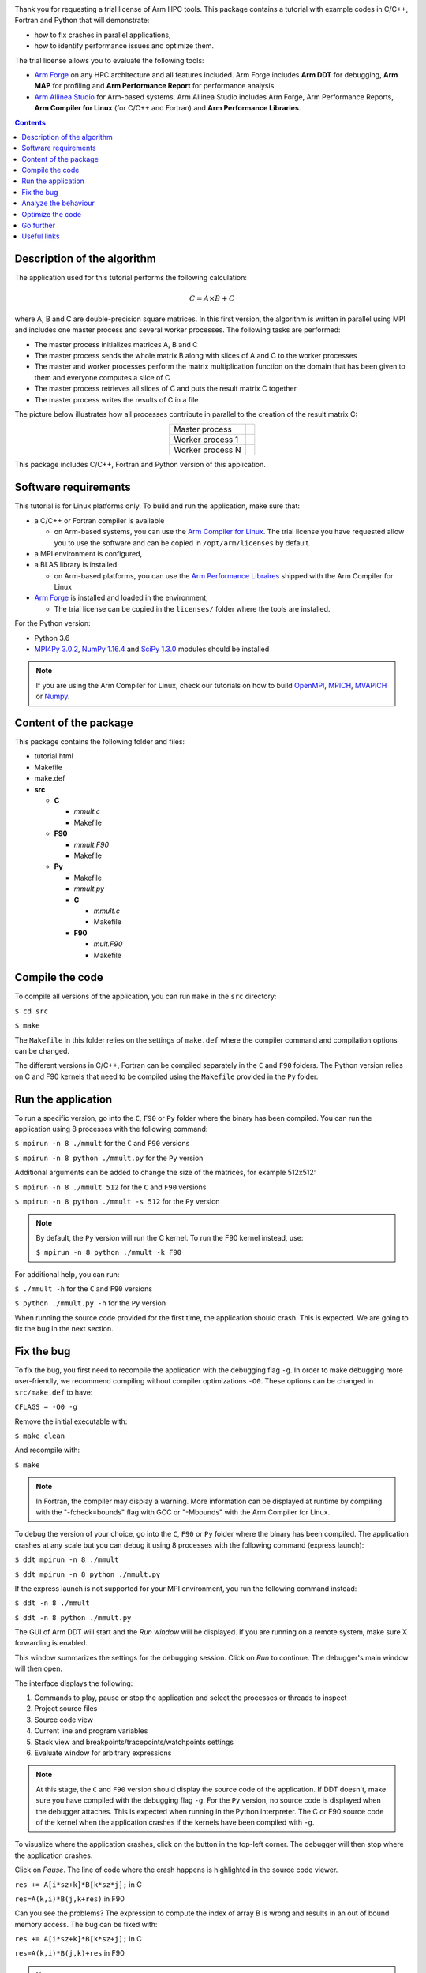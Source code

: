 .. Arm logo and link to hpc page
.. image:: img/Arm_logo_blue_72MD.png
  :alt: Arm logo
  :target: http://developer.arm.com/hpc


Thank you for requesting a trial license of Arm HPC tools. This package contains a tutorial with example codes in C/C++, Fortran and Python that will demonstrate:

- how to fix crashes in parallel applications,
- how to identify performance issues and optimize them.

The trial license allows you to evaluate the following tools:

- `Arm Forge <https://www.arm.com/products/development-tools/server-and-hpc/forge>`_ on any HPC architecture and all features included. Arm Forge includes **Arm DDT** for debugging, **Arm MAP** for profiling and **Arm Performance Report** for performance analysis.
- `Arm Allinea Studio <https://www.arm.com/products/development-tools/server-and-hpc/allinea-studio>`_ for Arm-based systems. Arm Allinea Studio includes Arm Forge, Arm Performance Reports, **Arm Compiler for Linux** (for C/C++ and Fortran) and **Arm Performance Libraries**.

.. Table of content
.. contents::

============================
Description of the algorithm
============================

The application used for this tutorial performs the following calculation:

.. math::
  C = A \times B + C

where A, B and C are double-precision square matrices. In this first version, the algorithm is written in parallel using MPI and includes one master process and several worker processes. The following tasks are performed:

- The master process initializes matrices A, B and C
- The master process sends the whole matrix B along with slices of A and C to the worker processes
- The master and worker processes perform the matrix multiplication function on the domain that has been given to them and everyone computes a slice of C
- The master process retrieves all slices of C and puts the result matrix C together
- The master process writes the results of C in a file

The picture below illustrates how all processes contribute in parallel to the creation of the result matrix C:

.. table::
   :align: center

   +----------------+---------------------------+
   |Master process  |.. image:: img/master.png  |
   |                |   :height: 100px          |
   +----------------+---------------------------+
   |Worker process 1|.. image:: img/worker_1.png|
   |                |   :height: 100px          |
   +----------------+---------------------------+
   |Worker process N|.. image:: img/worker_n.png|
   |                |   :height: 100px          |
   +----------------+---------------------------+

This package includes C/C++, Fortran and Python version of this application.

=====================
Software requirements
=====================

This tutorial is for Linux platforms only. To build and run the application, make sure that:

* a C/C++ or Fortran compiler is available

  - on Arm-based systems, you can use the `Arm Compiler for Linux <https://developer.arm.com/tools-and-software/server-and-hpc/arm-architecture-tools/arm-allinea-studio/download>`_. The trial license you have requested allow you to use the software and can be copied in ``/opt/arm/licenses`` by default.

* a MPI environment is configured,

* a BLAS library is installed

  - on Arm-based platforms, you can use the `Arm Performance Libraires <https://developer.arm.com/tools-and-software/server-and-hpc/arm-architecture-tools/arm-performance-libraries>`_ shipped with the Arm Compiler for Linux

* `Arm Forge`_ is installed and loaded in the environment,

  - The trial license can be copied in the ``licenses/`` folder where the tools are installed.

For the Python version:

- Python 3.6
- `MPI4Py 3.0.2 <https://pypi.org/project/mpi4py/>`_, `NumPy 1.16.4 <https://www.numpy.org/>`_ and `SciPy 1.3.0 <https://www.scipy.org/>`_ modules should be installed

.. note::

  If you are using the Arm Compiler for Linux, check our tutorials on how to build `OpenMPI <https://developer.arm.com/tools-and-software/server-and-hpc/arm-architecture-tools/resources/porting-and-tuning/building-openmpi-with-arm-compiler>`_, `MPICH <https://developer.arm.com/tools-and-software/server-and-hpc/arm-architecture-tools/resources/porting-and-tuning/building-mpich-with-arm-compiler-v2>`_, `MVAPICH <https://developer.arm.com/tools-and-software/server-and-hpc/arm-architecture-tools/resources/porting-and-tuning/building-mvapich-with-arm-compiler>`_ or `Numpy <https://developer.arm.com/tools-and-software/server-and-hpc/arm-architecture-tools/resources/porting-and-tuning/building-numpy-with-arm-compiler>`_.

======================
Content of the package
======================

This package contains the following folder and files:

- tutorial.html
- Makefile
- make.def
- **src**

  - **C**

    - *mmult.c*
    - Makefile
  - **F90**

    - *mmult.F90*
    - Makefile
  - **Py**

    - Makefile
    - *mmult.py*

    - **C**

      - *mmult.c*
      - Makefile

    - **F90**

      - *mult.F90*
      - Makefile

================
Compile the code
================

To compile all versions of the application, you can run ``make`` in the ``src`` directory:

``$ cd src``

``$ make``

The ``Makefile`` in this folder relies on the settings of ``make.def`` where the compiler command and compilation options can be changed.

The different versions in C/C++, Fortran can be compiled separately in the ``C`` and ``F90`` folders. The Python version relies on C and F90 kernels that need to be compiled using the ``Makefile`` provided in the ``Py`` folder.

===================
Run the application
===================

To run a specific version, go into the ``C``, ``F90`` or ``Py`` folder where the binary has been compiled. You can run the application using 8 processes with the following command:

``$ mpirun -n 8 ./mmult`` for the ``C`` and ``F90`` versions

``$ mpirun -n 8 python ./mmult.py`` for the ``Py`` version

Additional arguments can be added to change the size of the matrices, for example 512x512:

``$ mpirun -n 8 ./mmult 512`` for the ``C`` and ``F90`` versions

``$ mpirun -n 8 python ./mmult -s 512`` for the ``Py`` version

.. note::
  By default, the ``Py`` version will run the C kernel. To run the F90 kernel instead, use:

  ``$ mpirun -n 8 python ./mmult -k F90``

For additional help, you can run:

``$ ./mmult -h`` for the ``C`` and ``F90`` versions

``$ python ./mmult.py -h`` for the ``Py`` version

When running the source code provided for the first time, the application should crash. This is expected. We are going to fix the bug in the next section.

===========
Fix the bug
===========

To fix the bug, you first need to recompile the application with the debugging flag ``-g``. In order to make debugging more user-friendly, we recommend compiling without compiler optimizations ``-O0``. These options can be changed in ``src/make.def`` to have:

``CFLAGS = -O0 -g``

Remove the initial executable with:

``$ make clean``

And recompile with:

``$ make``

.. note::
  In Fortran, the compiler may display a warning. More information can be displayed at runtime by compiling with the "-fcheck=bounds" flag with GCC or "-Mbounds" with the Arm Compiler for Linux.

To debug the version of your choice, go into the ``C``, ``F90`` or ``Py`` folder where the binary has been compiled. The application crashes at any scale but you can debug it using 8 processes with the following command (express launch):

``$ ddt mpirun -n 8 ./mmult``

``$ ddt mpirun -n 8 python ./mmult.py``

If the express launch is not supported for your MPI environment, you run the following command instead:

``$ ddt -n 8 ./mmult``

``$ ddt -n 8 python ./mmult.py``

The GUI of Arm DDT will start and the *Run window* will be displayed. If you are running on a remote system, make sure X forwarding is enabled.

.. image:: img/ddt_run.png
   :align: center
   :height: 300px

This window summarizes the settings for the debugging session. Click on *Run* to continue. The debugger's main window will then open.

.. image:: img/ddt_main.png
   :align: center
   :height: 500px

The interface displays the following:

1. Commands to play, pause or stop the application and select the processes or threads to inspect
2. Project source files
3. Source code view
4. Current line and program variables
5. Stack view and breakpoints/tracepoints/watchpoints settings
6. Evaluate window for arbitrary expressions

.. |play| image:: img/play.png

.. note::
  At this stage, the ``C`` and ``F90`` version should display the source code of the application. If DDT doesn't, make sure you have compiled with the debugging flag ``-g``.
  For the ``Py`` version, no source code is displayed when the debugger attaches. This is expected when running in the Python interpreter. The C or F90 source code of the kernel when the application crashes if the kernels have been compiled with ``-g``.

To visualize where the application crashes, click on the |play| button in the top-left corner. The debugger will then stop where the application crashes.

.. image:: img/ddt_segfault.png
   :align: center
   :height: 250px

Click on *Pause*. The line of code where the crash happens is highlighted in the source code viewer.

``res += A[i*sz+k]*B[k*sz*j];`` in C

``res=A(k,i)*B(j,k+res)`` in F90

Can you see the problems? The expression to compute the index of array B is wrong and results in an out of bound memory access. The bug can be fixed with:

``res += A[i*sz+k]*B[k*sz+j];`` in C

``res=A(k,i)*B(j,k)+res`` in F90

.. note:: 
  Out of bound memory access can be detected automatically by Arm DDT. Tick the "Memory debugging" box in the "Run" window. Go to memory debugging "Details" and enable "Add guard pages to detect out of bound heap accesses" (see our `Section 12 in our user guide <https://developer.arm.com/docs/101136/latest/ddt/memory-debugging#x16-19200012>`_ for more information).

The source file can be saved from the *File* menu and *Save Source File* and recompiled from the *File* menu and *Buid* (by default, this will run ``make`` in the current folder but this can be configured in *Configure Build*).

Run the executable with the fix in the debugger from the *File* menu and *Restart session*. A message will appear asking to restart the application from the beginning. Click on *Yes*.

Play the application in the debugger again. The application will now run without any issues until every process in the program has terminated and output the following when running 8 processes:

::

  0: Size of the matrices: 64x64
  3: Receiving matrices...
  6: Receiving matrices...
  2: Receiving matrices...
  4: Receiving matrices...
  7: Receiving matrices...
  1: Receiving matrices...
  5: Receiving matrices...
  0: Initializing matrices...
  0: Sending matrices...
  1: Processing...
  2: Processing...
  3: Processing...
  4: Processing...
  5: Processing...
  6: Processing...
  7: Processing...
  0: Processing...
  1: Sending result matrix...
  3: Sending result matrix...
  5: Sending result matrix...
  7: Sending result matrix...
  2: Sending result matrix...
  4: Sending result matrix...
  6: Sending result matrix...
  0: Receiving result matrix...
  0: Writing results...
  0: Done.

When fixed, the application will write the results in the working directory, in a file called res_C.mat, res_F90.mat or res_Py.mat depending on the version used. Make sure your working directory is writable.

.. note::
  To run Arm DDT in non-interactive mode, use the following command-line options:

  ``$ ddt --offline mpirun -n 8 ./mmult``

  The debugger will run in the background of the application and output a debugging report:

  ``$ firefox mmult_8p_1n_YYYY-MM-DD_HH-MM.txt``

  YYY-MM-DD_HH-MM corresponds to a timestamp of the report creation date. See `section 15 of our user guide <https://developer.arm.com/docs/101136/latest/ddt/offline-debugging>`_ for more details.

This example crashes when run sequentiall but Arm DDT is a complete parallel debugger. Explore the product features for large-scale debugging in `Useful links`_ section to know more.

=====================
Analyze the behaviour
=====================

Now that the application has been fixed, let's analyze its behaviour and check if there is any performance issue. To do this, **Arm Performance Report** can be used as follows from the on the ``C``, ``F90`` or ``Py`` version. Run the application with 8 processes on a larger test case, for example 3072x3072 matrices:

``$ perf-report mpirun -n 8 ./mmult 3072`` or

``$ perf-report mpirun -n 8 python ./mmult.py -s 3072``

If the express launch is not supported for your MPI environment, run the following command instead:

``$ perf-report -n 8 ./mmult 3072`` or

``$ perf-report -n 8 python ./mmult.py -s 3072``

When the execution terminates, two files are created by Arm Performance Reports:

- mmult_8p_1n_YYYY-MM-DD_HH-MM.txt
- mmult_8p_1n_YYYY-MM-DD_HH-MM.html

YYY-MM-DD_HH-MM corresponds to a timestamp of the report creation date. The two files contain the same data, in two different format. To visualize the results, open the HTML file in your web browser (locally or remotely if you have X forwarding enabled), with Firefox for example:

``$ firefox mmult_8p_1n_YYYY-MM-DD_HH-MM.txt``

.. image:: img/perf_report_full.png
   :align: center
   :height: 500px

The report shows different sections:

1. The header describes the system settings (number of physical and logical cores...), the job configuration (number of processes, number of nodes...) and the execution time
2. The summary shows the amount of time spent in computations (CPU), communications (MPI) and IO
3. The CPU/MPI/IO/Memory breakdown section give more details about the efficiency of these aspects

The details of the report may change but your report should indicate that the application is CPU bound. The CPU breakdown section gives more information about the type of instruction run:

.. image:: img/perf_report_cpu_O0.png
   :align: center
   :height: 200px

No vectorization is performed. As suggested by the report, tweaking compiler options may change the behavior. Edit ``src/make.def`` to enable compiler optimizations ``-Ofast`` :

``CFLAGS = -Ofast -g``

.. note::
  On non-x86 architectures, the CPU metrics are different. Instead, the tool will report:

  - cycles per instructions
  - amount of L2 (or L3) cache accesses
  - amount of processor back-end/front-end stalls

  Keep these numbers low for better performance.

Remove the previous executable, recompile and run Arm Performance Reports again:

``$ make clean``

``$ make``

``$ perf-report mpirun -n 8 ./mmult 3072``

The new report should show a performance improvement thanks to the use of vectorization. 

.. image:: img/perf_report_cpu_Ofast.png
   :align: center
   :height: 200px

=================
Optimize the code
=================

Memory accesses are still high. As suggested by Arm Performance Reports, let's identify time-consumming loops thanks to the Arm MAP profiler on the ``C``, ``F90`` or ``Python`` version of your choice. First, make sure the code has been compiled with the debugging flag ``-g``. Then, profile the code with 8 processes and the 3072x3072 test case for example:

``$ map --profile mpirun -n 8 ./mmult 3072`` or

``$ map --profile mpirun -n 8 python ./mmult.py -s 3072``

If the express launch is not supported for your MPI environment, run the following command instead:

``$ map --profile -n 8 ./mmult 3072``

``$ map --profile -n 8 python ./mmult.py -s 3072``

The ``--profile`` option runs the profiler in non-interactive mode. When the execution terminates, a profile file is created by Arm MAP:

- mmult_8p_1n_YYYY-MM-DD_HH-MM.map

YYY-MM-DD_HH-MM corresponds to a timestamp of the report creation date. Run the interactive mode to view the results:

``$ map mmult_8p_1n_YYYY-MM-DD_HH-MM.map``

The GUI of Arm MAP will start. If you are running remotely, make sure X forwarding is enabled.

.. image:: img/map_main.png
   :align: center
   :height: 500px

The profile is composed of 3 sections:

1. The metrics view, with the application activity describing the activity of the processes and threads over time. The colors indicate CPU (green), MPI (blue) or IO (orange) activity. If Python is used, the time spent in the Python interpreter is reported in pink.
2. Source code view, with annotations about the time spent on each line and the type of activity performed (CPU, MPI or IO)
3. Stack/Function view, with aggregated data per call stack or function

Details may vary on your results but the profiler should indicate that most of the time is spent in one line of the ``mmult`` function (or corresponding calls in the C or F90 kernel when using the ``Py`` version):

- ``res += A[i*sz+k]*B[k*sz+j];`` in C
- ``res=A(k,i)*B(j,k)+res`` in F90

When selecting this line of code, the CPU breakdown window appears on the right and show the following results:

.. image:: img/map_line_breakdown.png
   :align: center
   :height: 300px

They indicate very inefficient memory accesses. The loop nest indeed perform strided accesses to the array B. In addition to this, a dependency on intermediate results prevents the compiler to vectorize properly.

.. note::
  On non-x86 architectures, the CPU breakdown is not available. Instead, go to "Metrics" and "CPU instruction" to visualize the high amount of cycles per instructions, L2 (or L3) cache misses and stalled back-end cycles when the mmult function is being executed.

Replace the following code in C:

.. code-block::

  for(int i=0; i<sz/nslices; i++)
  {
    for(int j=0; j<sz; j++)
    {
      double res = 0.0;

      for(int k=0; k<sz; k++)
      {
        res += A[i*sz+k]*B[k*sz+j];
      }

      C[i*sz+j] += res;
    }
  }

By:

.. code-block::

  for(int i=0; i<sz/nslices; i++)
  {
    for(int k=0; k<sz; k++)
    {
      for(int j=0; j<sz; j++)
      {
        C[i*sz+j] += A[i*sz+k]*B[k*sz+j];
      }
    }
  }

And in F90:

.. code-block::

    do i=0,sz/nslices-1
      do j=0,sz-1
        res=0.0
        do k=0,sz-1
         res=A(k,i)*B(j,k)+res
        end do
        C(j,i)=res+C(j,i)
      end do
    end do

By:

.. code-block::

    do i=0,sz/nslices-1
      do k=0,sz-1
        do j=0,sz-1
         C(j,i)=A(k,i)*B(j,k)+C(j,i)
        end do
      end do
    end do

Remove the previous executable, recompile and run Arm MAP again:

``$ make clean``

``$ make``

``$ map --profile -n 8 ./mmult 3072``

The profiling results should show significant performance improvement thanks to the optimization.

.. image:: img/map_line_opt.png
   :align: center
   :height: 300px

==========
Go further
==========

To use an optimised version of the matrix multiplication, the call to ``mmult`` can be replaced by a call to CBLAS:

.. code-block::

  #include <cblas.h>

  ...

  cblas_dgemm(CblasRowMajor, CblasNoTrans, CblasNoTrans, size/nproc, sz, sz, 1.0, mat_a, sz, mat_b, sz, 1.0, mat_c, sz);

in the ``C`` version and a call to BLAS:

.. code-block::

  call DGEMM('N','N', sz, sz/nproc, sz, 1.0D0, &
             mat_b, sz, &
             mat_a, sz, 1.0D0, &
             mat_c, sz)

in the ``F90`` version.

Make sure you edit ``make.def`` to include the BLAS header and link to your BLAS library, for instance with OpenBLAS:

.. code-block::

  CFLAGS = -Ofast -g -I/opt/openblas/include
  LFLAGS = -L/opt/openblas/lib -lopenblas

In the ``Py`` version, the call to SciPy's DGEMM can be run with the following command:

``$ mpirun -n 8 python ./mmult.py -k Py -s 3072``

============
Useful links
============

- `Arm Forge user guide <https://developer.arm.com/docs/101136/latest>`_
- `Arm Performance Reports user guide <https://developer.arm.com/docs/101137/latest>`_
- `Arm Forge tutorial videos <https://developer.arm.com/tools-and-software/server-and-hpc/arm-architecture-tools/arm-forge/videos>`_
- `Arm HPC webinars <https://developer.arm.com/tools-and-software/server-and-hpc/arm-architecture-tools/training/arm-hpc-tools-webinars>`_
- `Porting application to Arm <https://developer.arm.com/tools-and-software/server-and-hpc/arm-architecture-tools/resources/porting-and-tuning>`_

